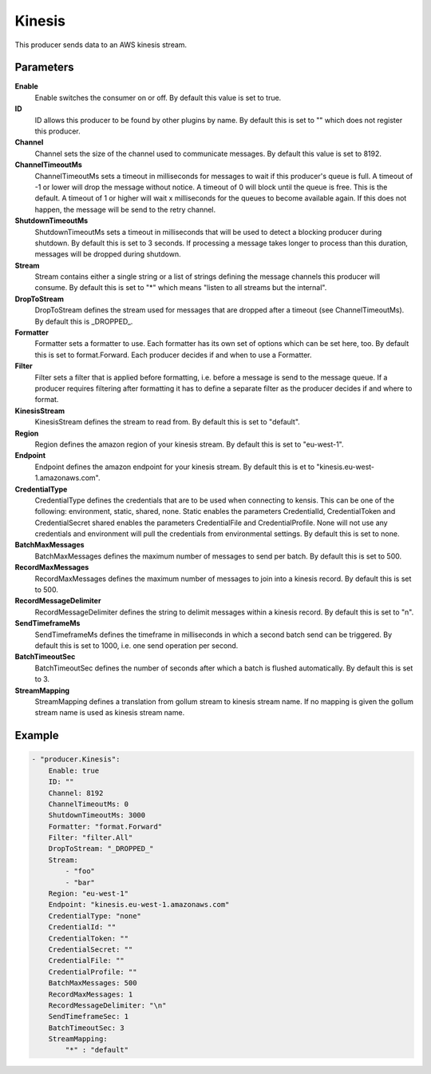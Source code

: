 Kinesis
=======

This producer sends data to an AWS kinesis stream.


Parameters
----------

**Enable**
  Enable switches the consumer on or off.
  By default this value is set to true.

**ID**
  ID allows this producer to be found by other plugins by name.
  By default this is set to "" which does not register this producer.

**Channel**
  Channel sets the size of the channel used to communicate messages.
  By default this value is set to 8192.

**ChannelTimeoutMs**
  ChannelTimeoutMs sets a timeout in milliseconds for messages to wait if this producer's queue is full.
  A timeout of -1 or lower will drop the message without notice.
  A timeout of 0 will block until the queue is free.
  This is the default.
  A timeout of 1 or higher will wait x milliseconds for the queues to become available again.
  If this does not happen, the message will be send to the retry channel.

**ShutdownTimeoutMs**
  ShutdownTimeoutMs sets a timeout in milliseconds that will be used to detect a blocking producer during shutdown.
  By default this is set to 3 seconds.
  If processing a message takes longer to process than this duration, messages will be dropped during shutdown.

**Stream**
  Stream contains either a single string or a list of strings defining the message channels this producer will consume.
  By default this is set to "*" which means "listen to all streams but the internal".

**DropToStream**
  DropToStream defines the stream used for messages that are dropped after a timeout (see ChannelTimeoutMs).
  By default this is _DROPPED_.

**Formatter**
  Formatter sets a formatter to use.
  Each formatter has its own set of options which can be set here, too.
  By default this is set to format.Forward.
  Each producer decides if and when to use a Formatter.

**Filter**
  Filter sets a filter that is applied before formatting, i.e. before a message is send to the message queue.
  If a producer requires filtering after formatting it has to define a separate filter as the producer decides if and where to format.

**KinesisStream**
  KinesisStream defines the stream to read from.
  By default this is set to "default".

**Region**
  Region defines the amazon region of your kinesis stream.
  By default this is set to "eu-west-1".

**Endpoint**
  Endpoint defines the amazon endpoint for your kinesis stream.
  By default this is et to "kinesis.eu-west-1.amazonaws.com".

**CredentialType**
  CredentialType defines the credentials that are to be used when connecting to kensis.
  This can be one of the following: environment, static, shared, none.
  Static enables the parameters CredentialId, CredentialToken and CredentialSecret shared enables the parameters CredentialFile and CredentialProfile.
  None will not use any credentials and environment will pull the credentials from environmental settings.
  By default this is set to none.

**BatchMaxMessages**
  BatchMaxMessages defines the maximum number of messages to send per batch.
  By default this is set to 500.

**RecordMaxMessages**
  RecordMaxMessages defines the maximum number of messages to join into a kinesis record.
  By default this is set to 500.

**RecordMessageDelimiter**
  RecordMessageDelimiter defines the string to delimit messages within a kinesis record.
  By default this is set to "\n".

**SendTimeframeMs**
  SendTimeframeMs defines the timeframe in milliseconds in which a second batch send can be triggered.
  By default this is set to 1000, i.e. one send operation per second.

**BatchTimeoutSec**
  BatchTimeoutSec defines the number of seconds after which a batch is flushed automatically.
  By default this is set to 3.

**StreamMapping**
  StreamMapping defines a translation from gollum stream to kinesis stream name.
  If no mapping is given the gollum stream name is used as kinesis stream name.

Example
-------

.. code-block:: yaml

	- "producer.Kinesis":
	    Enable: true
	    ID: ""
	    Channel: 8192
	    ChannelTimeoutMs: 0
	    ShutdownTimeoutMs: 3000
	    Formatter: "format.Forward"
	    Filter: "filter.All"
	    DropToStream: "_DROPPED_"
	    Stream:
	        - "foo"
	        - "bar"
	    Region: "eu-west-1"
	    Endpoint: "kinesis.eu-west-1.amazonaws.com"
	    CredentialType: "none"
	    CredentialId: ""
	    CredentialToken: ""
	    CredentialSecret: ""
	    CredentialFile: ""
	    CredentialProfile: ""
	    BatchMaxMessages: 500
	    RecordMaxMessages: 1
	    RecordMessageDelimiter: "\n"
	    SendTimeframeSec: 1
	    BatchTimeoutSec: 3
	    StreamMapping:
	        "*" : "default"
